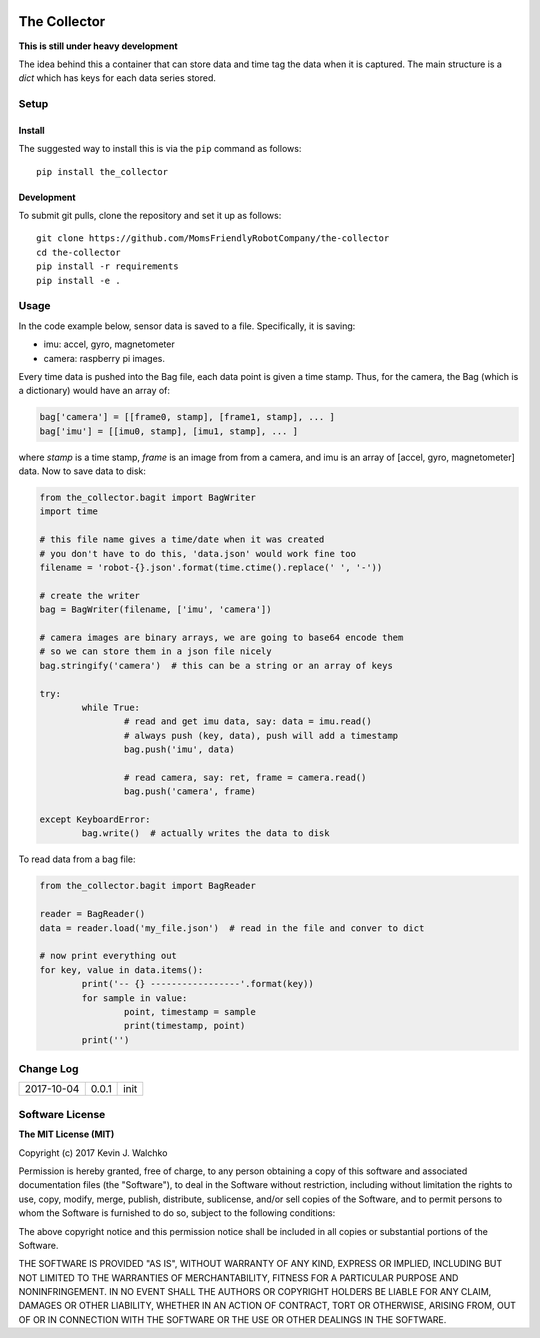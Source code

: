 .. image:: https://raw.githubusercontent.com/MomsFriendlyRobotCompany/the-collector/master/pics/header.jpg
    :align: center
    :width: 300px
    :target: https://github.com/MomsFriendlyRobotCompany/the-collector

The Collector
=================


.. image:: https://img.shields.io/pypi/v/the-collector.svg
    :target: https://pypi.python.org/pypi/the-collector/
    :alt: Latest Version
.. image:: https://img.shields.io/pypi/l/the-collector.svg
    :target: https://pypi.python.org/pypi/the-collector/
    :alt: License
.. image:: https://travis-ci.org/MomsFriendlyRobotCompany/the-collector.svg?branch=master
    :target: https://travis-ci.org/MomsFriendlyRobotCompany/the-collector
.. image:: https://img.shields.io/pypi/pyversions/the-collector.svg
    :target:  https://pypi.python.org/pypi/the-collector
.. image:: https://img.shields.io/pypi/format/the-collector.svg
    :target:  https://pypi.python.org/pypi/the-collector



**This is still under heavy development**

The idea behind this a container that can store data and time tag the data when
it is captured. The main structure is a `dict` which has keys for each data
series stored.

Setup
--------

Install
~~~~~~~~~~~~~

The suggested way to install this is via the ``pip`` command as follows::

	pip install the_collector

Development
~~~~~~~~~~~~~

To submit git pulls, clone the repository and set it up as follows::

	git clone https://github.com/MomsFriendlyRobotCompany/the-collector
	cd the-collector
	pip install -r requirements
	pip install -e .

Usage
--------

In the code example below, sensor data is saved to a file. Specifically, it is saving:

- imu: accel, gyro, magnetometer
- camera: raspberry pi images.

Every time data is pushed into the Bag file, each data point is given a time stamp.
Thus, for the camera, the Bag (which is a dictionary) would have an array of:

.. code-block:: python

	bag['camera'] = [[frame0, stamp], [frame1, stamp], ... ]
	bag['imu'] = [[imu0, stamp], [imu1, stamp], ... ]

where `stamp` is a time stamp, `frame` is an image from from a camera, and imu
is an array of [accel, gyro, magnetometer] data. Now to save data to disk:

.. code-block:: python

	from the_collector.bagit import BagWriter
	import time

	# this file name gives a time/date when it was created
	# you don't have to do this, 'data.json' would work fine too
	filename = 'robot-{}.json'.format(time.ctime().replace(' ', '-'))
	
	# create the writer
	bag = BagWriter(filename, ['imu', 'camera'])
	
	# camera images are binary arrays, we are going to base64 encode them
	# so we can store them in a json file nicely
	bag.stringify('camera')  # this can be a string or an array of keys

	try:
		while True:
			# read and get imu data, say: data = imu.read()
			# always push (key, data), push will add a timestamp
			bag.push('imu', data)

			# read camera, say: ret, frame = camera.read()
			bag.push('camera', frame)
			
	except KeyboardError:
		bag.write()  # actually writes the data to disk

To read data from a bag file:

.. code-block:: python

	from the_collector.bagit import BagReader
	
	reader = BagReader()
	data = reader.load('my_file.json')  # read in the file and conver to dict
	
	# now print everything out
	for key, value in data.items():
		print('-- {} -----------------'.format(key))
		for sample in value:
			point, timestamp = sample
			print(timestamp, point)
		print('')
	

Change Log
-------------

========== ======= =============================
2017-10-04 0.0.1   init
========== ======= =============================

Software License
------------------------

**The MIT License (MIT)**

Copyright (c) 2017 Kevin J. Walchko

Permission is hereby granted, free of charge, to any person obtaining a copy of
this software and associated documentation files (the "Software"), to deal in
the Software without restriction, including without limitation the rights to
use, copy, modify, merge, publish, distribute, sublicense, and/or sell copies
of the Software, and to permit persons to whom the Software is furnished to do
so, subject to the following conditions:

The above copyright notice and this permission notice shall be included in all
copies or substantial portions of the Software.

THE SOFTWARE IS PROVIDED "AS IS", WITHOUT WARRANTY OF ANY KIND, EXPRESS OR
IMPLIED, INCLUDING BUT NOT LIMITED TO THE WARRANTIES OF MERCHANTABILITY, FITNESS
FOR A PARTICULAR PURPOSE AND NONINFRINGEMENT. IN NO EVENT SHALL THE AUTHORS OR
COPYRIGHT HOLDERS BE LIABLE FOR ANY CLAIM, DAMAGES OR OTHER LIABILITY, WHETHER
IN AN ACTION OF CONTRACT, TORT OR OTHERWISE, ARISING FROM, OUT OF OR IN
CONNECTION WITH THE SOFTWARE OR THE USE OR OTHER DEALINGS IN THE SOFTWARE.
